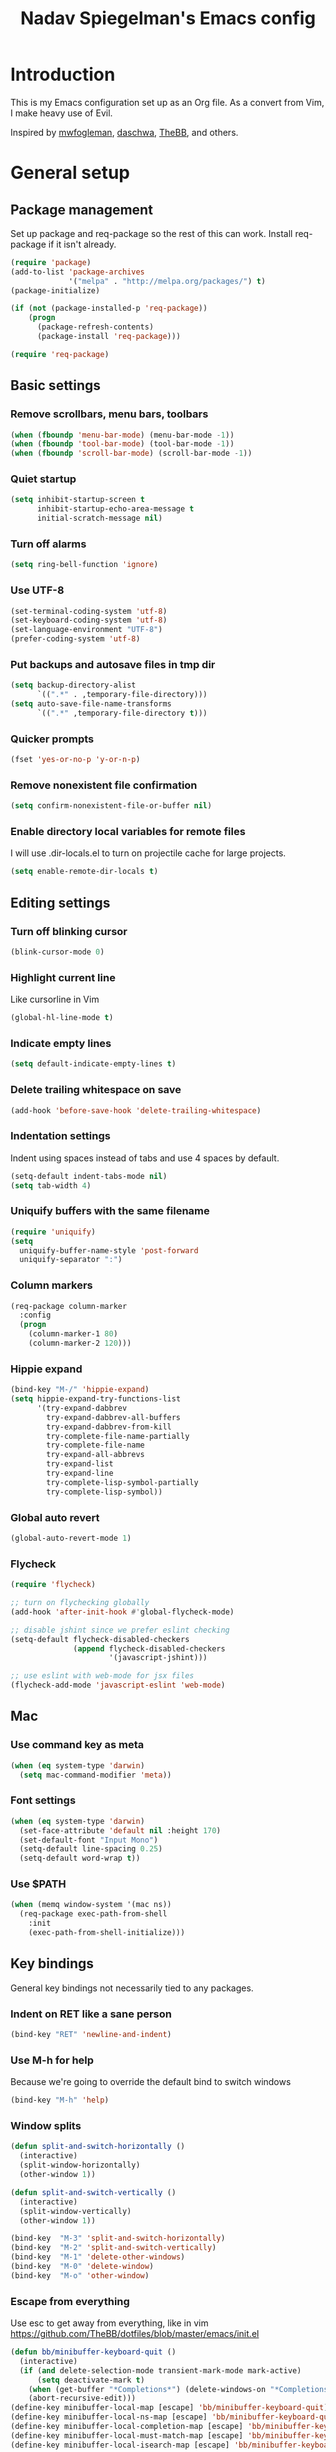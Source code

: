 #+TITLE: Nadav Spiegelman's Emacs config
* Introduction
This is my Emacs configuration set up as an Org file. As a convert from Vim, I make heavy use of Evil.

Inspired by [[https://github.com/mwfogleman/config/blob/master/home/.emacs.d/michael.org][mwfogleman]], [[https://github.com/daschwa/dotfiles/blob/master/emacs.d/emacs-init.org][daschwa]], [[https://github.com/TheBB/dotfiles/blob/master/emacs/init.el][TheBB]], and others.
* General setup
** Package management
Set up package and req-package so the rest of this can work. Install req-package if it isn't already.
#+BEGIN_SRC emacs-lisp
  (require 'package)
  (add-to-list 'package-archives
               '("melpa" . "http://melpa.org/packages/") t)
  (package-initialize)

  (if (not (package-installed-p 'req-package))
      (progn
        (package-refresh-contents)
        (package-install 'req-package)))

  (require 'req-package)
#+END_SRC
** Basic settings
*** Remove scrollbars, menu bars, toolbars
#+BEGIN_SRC emacs-lisp
    (when (fboundp 'menu-bar-mode) (menu-bar-mode -1))
    (when (fboundp 'tool-bar-mode) (tool-bar-mode -1))
    (when (fboundp 'scroll-bar-mode) (scroll-bar-mode -1))
#+END_SRC

*** Quiet startup
#+BEGIN_SRC emacs-lisp
(setq inhibit-startup-screen t
      inhibit-startup-echo-area-message t
      initial-scratch-message nil)
#+END_SRC

*** Turn off alarms
#+BEGIN_SRC emacs-lisp
(setq ring-bell-function 'ignore)
#+END_SRC

*** Use UTF-8
#+BEGIN_SRC emacs-lisp
(set-terminal-coding-system 'utf-8)
(set-keyboard-coding-system 'utf-8)
(set-language-environment "UTF-8")
(prefer-coding-system 'utf-8)
#+END_SRC
*** Put backups and autosave files in tmp dir
#+BEGIN_SRC emacs-lisp
(setq backup-directory-alist
      `((".*" . ,temporary-file-directory)))
(setq auto-save-file-name-transforms
      `((".*" ,temporary-file-directory t)))
#+END_SRC
*** Quicker prompts
#+BEGIN_SRC emacs-lisp
  (fset 'yes-or-no-p 'y-or-n-p)
#+END_SRC
*** Remove nonexistent file confirmation
#+BEGIN_SRC emacs-lisp
  (setq confirm-nonexistent-file-or-buffer nil)
#+END_SRC
*** Enable directory local variables for remote files
I will use .dir-locals.el to turn on projectile cache for large projects.
#+BEGIN_SRC emacs-lisp
  (setq enable-remote-dir-locals t)
#+END_SRC
** Editing settings
*** Turn off blinking cursor
#+BEGIN_SRC emacs-lisp
(blink-cursor-mode 0)
#+END_SRC
*** Highlight current line
Like cursorline in Vim

#+BEGIN_SRC emacs-lisp
(global-hl-line-mode t)
#+END_SRC
*** Indicate empty lines
#+BEGIN_SRC emacs-lisp
(setq default-indicate-empty-lines t)
#+END_SRC
*** Delete trailing whitespace on save
#+BEGIN_SRC emacs-lisp
(add-hook 'before-save-hook 'delete-trailing-whitespace)
#+END_SRC
*** Indentation settings
Indent using spaces instead of tabs and use 4 spaces by default.

#+BEGIN_SRC emacs-lisp
(setq-default indent-tabs-mode nil)
(setq tab-width 4)
#+END_SRC
*** Uniquify buffers with the same filename

#+BEGIN_SRC emacs-lisp
(require 'uniquify)
(setq
  uniquify-buffer-name-style 'post-forward
  uniquify-separator ":")
#+END_SRC
*** Column markers

#+BEGIN_SRC emacs-lisp
(req-package column-marker
  :config
  (progn
    (column-marker-1 80)
    (column-marker-2 120)))
#+END_SRC
*** Hippie expand
#+BEGIN_SRC emacs-lisp
(bind-key "M-/" 'hippie-expand)
(setq hippie-expand-try-functions-list
      '(try-expand-dabbrev
        try-expand-dabbrev-all-buffers
        try-expand-dabbrev-from-kill
        try-complete-file-name-partially
        try-complete-file-name
        try-expand-all-abbrevs
        try-expand-list
        try-expand-line
        try-complete-lisp-symbol-partially
        try-complete-lisp-symbol))
#+END_SRC
*** Global auto revert
#+BEGIN_SRC emacs-lisp
  (global-auto-revert-mode 1)
#+END_SRC
*** Flycheck
#+BEGIN_SRC emacs-lisp
  (require 'flycheck)

  ;; turn on flychecking globally
  (add-hook 'after-init-hook #'global-flycheck-mode)

  ;; disable jshint since we prefer eslint checking
  (setq-default flycheck-disabled-checkers
                (append flycheck-disabled-checkers
                        '(javascript-jshint)))

  ;; use eslint with web-mode for jsx files
  (flycheck-add-mode 'javascript-eslint 'web-mode)
#+END_SRC
** Mac
*** Use command key as meta

#+BEGIN_SRC emacs-lisp
(when (eq system-type 'darwin)
  (setq mac-command-modifier 'meta))
#+END_SRC
*** Font settings
#+BEGIN_SRC emacs-lisp
  (when (eq system-type 'darwin)
    (set-face-attribute 'default nil :height 170)
    (set-default-font "Input Mono")
    (setq-default line-spacing 0.25)
    (setq-default word-wrap t))
#+END_SRC
*** Use $PATH

#+BEGIN_SRC emacs-lisp
(when (memq window-system '(mac ns))
  (req-package exec-path-from-shell
    :init
    (exec-path-from-shell-initialize)))
#+END_SRC
** Key bindings
General key bindings not necessarily tied to any packages.

*** Indent on RET like a sane person

#+BEGIN_SRC emacs-lisp
(bind-key "RET" 'newline-and-indent)
#+END_SRC

*** Use M-h for help
Because we're going to override the default bind to switch windows

#+BEGIN_SRC emacs-lisp
(bind-key "M-h" 'help)
#+END_SRC

*** Window splits

#+BEGIN_SRC emacs-lisp
(defun split-and-switch-horizontally ()
  (interactive)
  (split-window-horizontally)
  (other-window 1))

(defun split-and-switch-vertically ()
  (interactive)
  (split-window-vertically)
  (other-window 1))

(bind-key  "M-3" 'split-and-switch-horizontally)
(bind-key  "M-2" 'split-and-switch-vertically)
(bind-key  "M-1" 'delete-other-windows)
(bind-key  "M-0" 'delete-window)
(bind-key  "M-o" 'other-window)
#+END_SRC

*** Escape from everything
Use esc to get away from everything, like in vim
https://github.com/TheBB/dotfiles/blob/master/emacs/init.el

#+BEGIN_SRC emacs-lisp
(defun bb/minibuffer-keyboard-quit ()
  (interactive)
  (if (and delete-selection-mode transient-mark-mode mark-active)
      (setq deactivate-mark t)
    (when (get-buffer "*Completions*") (delete-windows-on "*Completions*"))
    (abort-recursive-edit)))
(define-key minibuffer-local-map [escape] 'bb/minibuffer-keyboard-quit)
(define-key minibuffer-local-ns-map [escape] 'bb/minibuffer-keyboard-quit)
(define-key minibuffer-local-completion-map [escape] 'bb/minibuffer-keyboard-quit)
(define-key minibuffer-local-must-match-map [escape] 'bb/minibuffer-keyboard-quit)
(define-key minibuffer-local-isearch-map [escape] 'bb/minibuffer-keyboard-quit)
#+END_SRC
* Install Packages
The good stuff
** Evil and family
*** Enable C-u scrolling
Must be set before evil is loaded and use-package's :pre-load isn't working for some reason.

#+BEGIN_SRC emacs-lisp
(setq evil-want-C-u-scroll t
      evil-want-C-w-in-emacs-state t)
#+END_SRC

*** Surround
#+BEGIN_SRC emacs-lisp
(req-package evil-surround
  :init (global-evil-surround-mode t))
#+END_SRC

*** Evil mode
#+BEGIN_SRC emacs-lisp
  (req-package evil
    :require evil-surround
    :config
    (evil-mode t)

    ;; map multiple states at once (courtesy of Michael Markert;
    ;; http://permalink.gmane.org/gmane.emacs.vim-emulation/1674)
    (defun set-in-all-evil-states (key def &optional maps)
      (unless maps
        (setq maps (list evil-normal-state-map
                         evil-visual-state-map
                         evil-insert-state-map
                         evil-emacs-state-map
                         evil-motion-state-map)))
      (while maps
        (define-key (pop maps) key def)))

    (defun set-in-all-evil-states-but-insert (key def)
      (set-in-all-evil-states key def (list evil-normal-state-map
                                            evil-visual-state-map
                                            evil-emacs-state-map
                                            evil-motion-state-map)))
    ;; colemak stuff
    (set-in-all-evil-states-but-insert "e" 'evil-previous-line)
    (set-in-all-evil-states-but-insert "n" 'evil-next-line)
    (set-in-all-evil-states-but-insert "i" 'evil-forward-char)

    (set-in-all-evil-states-but-insert "U" 'evil-insert-line)
    (set-in-all-evil-states-but-insert "u" 'evil-insert)
    (set-in-all-evil-states-but-insert "l" 'undo-tree-undo)

    (define-key evil-motion-state-map "k" 'evil-search-next)
    (define-key evil-motion-state-map "K" 'evil-search-previous)

    (define-key evil-motion-state-map "j" 'evil-forward-word-end)
    ;; (define-key evil-motion-state-map "J" 'evil-forward-WORD-end)

    (define-key evil-insert-state-map (kbd "C-e") 'move-end-of-line)

    (setq evil-emacs-state-cursor  '("red" box))
    (setq evil-normal-state-cursor '("orange" box))
    (setq evil-visual-state-cursor '("green" box))
    (setq evil-insert-state-cursor '("orange" bar))
    (setq evil-replace-state-cursor '("orange" bar))
    (setq evil-operator-state-cursor '("orange" hollow))
    (setq evil-motion-state-cursor '("gray" box))

    (define-key evil-normal-state-map (kbd ";") 'evil-ex)
    (define-key evil-visual-state-map (kbd ";") 'evil-ex)
    (define-key evil-normal-state-map (kbd ":") 'evil-repeat-find-char)

    (define-key evil-normal-state-map (kbd "gei")
      (lambda () (interactive) (find-file user-init-file)))
    (define-key evil-normal-state-map (kbd "geb")
      'eval-buffer)
    (define-key evil-normal-state-map (kbd "geh")
      (lambda () (interactive) (find-file "/sudo::/etc/hosts")))

    ;; Easier window switching
    (defun evil-window-keymaps (map)
      (define-key map (kbd "C-k") 'evil-window-up)
      (define-key map (kbd "C-j") 'evil-window-down)
      (define-key map (kbd "C-h") 'evil-window-left)
      (define-key map (kbd "C-l") 'evil-window-right))
    (evil-window-keymaps evil-normal-state-map))
#+END_SRC

*** Leader

#+BEGIN_SRC emacs-lisp
  (req-package evil-leader
    :require evil
    :config
    (evil-leader/set-leader "SPC")
    (setq evil-leader/in-all-states)
    (global-evil-leader-mode t)

    (evil-leader/set-key "h" 'help)

    ;; define and name prefixes, courtesy of spacemacs
    (dolist (x '(("t" . "toggles")
                 ("o" . "org")
                 ("w" . "windows")))
      (let ((key (car x))
            (prefix-command (intern (format "%s-prefix" (cdr x)))))
        (define-prefix-command prefix-command)
        (evil-leader/set-key key prefix-command)))

    ;; files
    (evil-leader/set-key "s" 'save-buffer)

    (evil-leader/set-key "tv" 'variable-pitch-mode)

    ;; window management
    (evil-leader/set-key
      "ww" 'split-and-switch-horizontally
      "wv" 'split-and-switch-vertically
      "wc" 'delete-window
      "wo" 'delete-other-windows)

    ;; switch to previous buffer with <leader>SPC
    (evil-leader/set-key
      "SPC" 'mode-line-other-buffer))
#+END_SRC

*** Evil-nerd-commenter
#+BEGIN_SRC emacs-lisp
  (req-package evil-nerd-commenter
    :require evil-leader
    :init
    (setq evilnc-hotkey-comment-operator "gc")
    (define-key evil-normal-state-map evilnc-hotkey-comment-operator 'evilnc-comment-operator)
    (define-key evil-visual-state-map evilnc-hotkey-comment-operator 'evilnc-comment-operator))

#+END_SRC

*** Matchit
#+BEGIN_SRC emacs-lisp
(req-package evil-matchit
  :require evil
  :config
  (defun evilmi-customize-keybinding ()
    (evil-define-key 'normal evil-matchit-mode-map
      (kbd "TAB") 'evilmi-jump-items))

  (global-evil-matchit-mode t))
#+END_SRC

*** Evil-args
#+BEGIN_SRC emacs-lisp
  (req-package evil-args
    :require evil
    :config
    ;; bind evil-args text objects
    (define-key evil-inner-text-objects-map "a" 'evil-inner-arg)
    (define-key evil-outer-text-objects-map "a" 'evil-outer-arg)

    ;; bind evil-forward/backward-args
    (define-key evil-normal-state-map "I" 'evil-forward-arg)
    (define-key evil-normal-state-map "H" 'evil-backward-arg)
    (define-key evil-motion-state-map "I" 'evil-forward-arg)
    (define-key evil-motion-state-map "H" 'evil-backward-arg)

    ;; bind evil-jump-out-args
    (define-key evil-normal-state-map (kbd "gE") 'evil-jump-out-args)
    )
#+END_SRC

*** Key chord
Define the jk chord to switch to normal mode and save the buffer

#+BEGIN_SRC emacs-lisp
(req-package key-chord
  :require evil
  :config
  (key-chord-mode t)
  (defun evil-normal-and-save-buffer()
    (interactive)
    (evil-normal-state)
    (save-buffer))

  (key-chord-define evil-insert-state-map "dt" 'evil-normal-and-save-buffer)
  (key-chord-define evil-visual-state-map "dt" 'evil-normal-and-save-buffer))
#+END_SRC

*** Evil-escape
Binds a key chord (`fd`) to escape from all the things

#+BEGIN_SRC emacs-lisp
  (req-package evil-escape
    :disabled
    :require evil
    :init
    (evil-escape-mode t))
#+END_SRC

** Relative line numbers
Like in Vim. Set globally.
Show the actual line number for the current line.
#+BEGIN_SRC emacs-lisp
  (req-package linum-relative
    :require evil-leader
    :init
    (setq linum-format 'linum-relative)
    :config
    (global-linum-mode 1)
    (evil-leader/set-key "tr" 'linum-relative-toggle))
#+END_SRC
** Ido
I mostly use Helm but there are places where ido still comes in handy

#+BEGIN_SRC emacs-lisp
(req-package ido-ubiquitous
  :config (ido-ubiquitous-mode 1))

(req-package flx-ido)

(req-package ido-vertical-mode)

(ido-mode t)
(ido-everywhere t)
(ido-vertical-mode 1)
(flx-ido-mode t)
(setq ido-enable-flex-matching t)
(setq ido-use-faces nil)
#+END_SRC
** Magit
#+BEGIN_SRC emacs-lisp
  (req-package magit
    :require evil-leader


    :config
    (dolist (map (list
                  ;; Mode maps
                  magit-blame-mode-map
                  magit-cherry-mode-map
                  magit-diff-mode-map
                  magit-log-mode-map
                  magit-log-select-mode-map
                  magit-mode-map
                  ;; No evil keys for the popup.
                  ;; magit-popup-help-mode-map
                  ;; magit-popup-mode-map
                  ;; magit-popup-sequence-mode-map
                  magit-process-mode-map
                  magit-reflog-mode-map
                  magit-refs-mode-map
                  magit-revision-mode-map
                  magit-stash-mode-map
                  magit-stashes-mode-map
                  magit-status-mode-map
                  ;; Section submaps
                  magit-branch-section-map
                  magit-commit-section-map
                  magit-file-section-map
                  magit-hunk-section-map
                  magit-module-commit-section-map
                  magit-remote-section-map
                  magit-staged-section-map
                  magit-stash-section-map
                  magit-stashes-section-map
                  magit-tag-section-map
                  magit-unpulled-section-map
                  magit-unpushed-section-map
                  magit-unstaged-section-map
                  magit-untracked-section-map))
      ;; Move current bindings for movement keys to their upper-case counterparts.
      (dolist (key (list "e" "n" "h" "i"))
        (let ((binding (lookup-key map key)))
          (when binding
            (define-key map (upcase key) binding) (define-key map key nil))))
      (evil-add-hjkl-bindings map 'emacs
        (kbd "v") 'evil-visual-char
        (kbd "V") 'evil-visual-line
        (kbd "C-v") 'evil-visual-block
        (kbd "C-w") 'evil-window-map))
    (dolist (mode (list 'magit-blame-mode
                        'magit-cherry-mode
                        'magit-diff-mode
                        'magit-log-mode
                        'magit-log-select-mode
                        'magit-mode
                        'magit-popup-help-mode
                        'magit-popup-mode
                        'magit-popup-sequence-mode
                        'magit-process-mode
                        'magit-reflog-mode
                        'magit-refs-mode
                        'magit-revision-mode
                        'magit-stash-mode
                        'magit-stashes-mode
                        'magit-status-mode))
      (add-to-list 'evil-emacs-state-modes mode))

    (define-key magit-mode-map "\C-n" 'magit-section-forward)
    (define-key magit-mode-map "\C-e" 'magit-section-backward)
    (define-key magit-mode-map "\M-n" 'magit-section-forward-sibling)
    (define-key magit-mode-map "\M-e" 'magit-section-backward-sibling)

    ;; Full screen
    (add-hook 'magit-status-mode-hook 'delete-other-windows)

    (defun endless/visit-pull-request-url ()
      "Visit the current branch's PR on Github."
      (interactive)
      (browse-url
       (format "https://github.com/%s/pull/new/%s"
               (replace-regexp-in-string
                "\\`.+github\\.com:\\(.+\\)\\.git\\'" "\\1"
                (magit-get "remote"
                           (magit-get-remote)
                           "url"))
               (cdr (magit-get-remote-branch)))))

    (eval-after-load 'magit
      '(define-key magit-mode-map "p"
         #'endless/visit-pull-request-url))

    ;; (evil-set-initial-state 'git-commit-mode 'insert)
    (evil-leader/set-key
      "gs" 'magit-status
      "gp" 'magit-push
      "gb" 'magit-blame-mode
      "gd" 'vc-diff
      "gl" 'magit-log
      "gc" (lambda ()
             (interactive)
             (minibuffer-with-setup-hook
                 (lambda () (backward-char 1))
               (evil-ex "!git commit -m \"\"")))))
#+END_SRC
** Helm
#+BEGIN_SRC emacs-lisp
  (req-package helm
    :require evil-leader
    :config
    (progn
      (helm-mode 1)

      ;; don't show . and .. when using find-file
      (setq helm-boring-file-regexp-list '("\\.\\.$" "\\.$"))
      (setq helm-ff-skip-boring-files t)

      (evil-leader/set-key "b" 'helm-mini)
      (evil-leader/set-key "f" 'helm-find-files)
      (evil-leader/set-key "r" 'helm-recentf)

      (global-set-key (kbd "C-x C-m") 'helm-M-x)
      (evil-leader/set-key "x" 'helm-M-x)


      (define-key evil-normal-state-map (kbd "ghb") 'helm-bookmarks)
      (define-key evil-normal-state-map (kbd "g h i") 'helm-semantic-or-imenu)
      (define-key evil-normal-state-map (kbd "g h o") 'helm-occur)

      ;; hjkl navigation courtesy of spacemacs
      ;; (define-key helm-map (kbd "C-j") 'helm-next-line)
      (define-key helm-map (kbd "C-e") 'helm-previous-line)
      (define-key helm-map (kbd "C-h") 'helm-next-source)
      (define-key helm-map (kbd "C-i") 'helm-previous-source)

      (define-key helm-map (kbd "<tab>") 'helm-execute-persistent-action)
      (define-key helm-map (kbd "C-i") 'helm-execute-persistent-action)
      (define-key helm-map (kbd "C-z") 'helm-select-action)))

  (req-package helm-ag
    :require helm)

  (req-package helm-projectile
    :require (helm projectile)
    :config
    (progn
      ;;(define-key evil-normal-state-map (kbd "C-p") 'helm-projectile)
      (evil-leader/set-key "p" 'helm-projectile)

      (setq projectile-completion-system 'helm)
      (helm-projectile-on)
      (setq helm-projectile-sources-list '(
                                           helm-source-projectile-files-list
                                           helm-source-projectile-projects
                                           ))
      (setq projectile-switch-project-action 'helm-projectile)
      ))
#+END_SRC
*** Hide mode line above helm buffers
From https://github.com/hatschipuh/ido2helm
#+BEGIN_SRC emacs-lisp
  (defvar bottom-buffers nil
    "List of bottom buffers before helm session.
      Its element is a pair of `buffer-name' and `mode-line-format'.")

  (defun bottom-buffers-init ()
    (setq-local mode-line-format (default-value 'mode-line-format))
    (setq bottom-buffers
          (cl-loop for w in (window-list)
                   when (window-at-side-p w 'bottom)
                   collect (with-current-buffer (window-buffer w)
                             (cons (buffer-name) mode-line-format)))))


  (defun bottom-buffers-hide-mode-line ()
    (setq-default cursor-in-non-selected-windows nil)
    (mapc (lambda (elt)
            (with-current-buffer (car elt)
              (setq-local mode-line-format nil)))
          bottom-buffers))


  (defun bottom-buffers-show-mode-line ()
    (setq-default cursor-in-non-selected-windows t)
    (when bottom-buffers
      (mapc (lambda (elt)
              (with-current-buffer (car elt)
                (setq-local mode-line-format (cdr elt))))
            bottom-buffers)
      (setq bottom-buffers nil)))

  (defun helm-keyboard-quit-advice (orig-func &rest args)
    (bottom-buffers-show-mode-line)
    (apply orig-func args))


  (add-hook 'helm-before-initialize-hook #'bottom-buffers-init)
  (add-hook 'helm-after-initialize-hook #'bottom-buffers-hide-mode-line)
  (add-hook 'helm-exit-minibuffer-hook #'bottom-buffers-show-mode-line)
  (add-hook 'helm-cleanup-hook #'bottom-buffers-show-mode-line)
  (advice-add 'helm-keyboard-quit :around #'helm-keyboard-quit-advice)
#+END_SRC
*** Helm swoop
#+BEGIN_SRC emacs-lisp
  (req-package helm-swoop
    :require (helm evil)
    :config
    (define-key evil-normal-state-map (kbd "C-s") 'helm-swoop)
    (define-key evil-normal-state-map (kbd "SPC C-s") 'helm-multi-swoop-all)

    (setq helm-swoop-speed-or-color nil)

    (define-key helm-swoop-map (kbd "C-e") 'helm-previous-line)
    (define-key helm-swoop-map (kbd "C-n") 'helm-next-line)
    (define-key helm-multi-swoop-map (kbd "C-e") 'helm-previous-line)
    (define-key helm-multi-swoop-map (kbd "C-n") 'helm-next-line))
#+END_SRC
** Projectile
To turn on caching for a project, create a =.dir-locals.el= file with:
#+BEGIN_SRC text
((nil . ((projectile-enable-caching . t))))
#+END_SRC

#+BEGIN_SRC emacs-lisp
  (req-package projectile
    :config
    (progn
      (projectile-global-mode)
      (evil-leader/set-key "a g" 'projectile-ag)
      ))
#+END_SRC
** Working with text
*** Rainbow delimiters
#+BEGIN_SRC emacs-lisp
(req-package rainbow-delimiters
  :init (add-hook 'prog-mode-hook 'rainbow-delimiters-mode))
#+END_SRC
*** Smartparens

#+BEGIN_SRC emacs-lisp
  (req-package smartparens
    :config
    (progn
      (require 'smartparens-config)
      (setq sp-autoescape-string-quote nil)
      (defun prelude-smart-open-line-above ()
        "Insert an empty line above the current line.
  Position the cursor at it's beginning, according to the current mode."
        (interactive)
        (move-beginning-of-line nil)
        (newline-and-indent)
        (forward-line -1)
        (indent-according-to-mode))
      (sp-pair "{" nil :post-handlers
               '(((lambda (&rest _ignored)
                    (prelude-smart-open-line-above)) "RET")))
      (show-smartparens-global-mode t)
      (smartparens-global-mode t)))
#+END_SRC
*** Aggressive indent mode

#+BEGIN_SRC emacs-lisp
(req-package aggressive-indent
  :config
  (progn
    (eval-after-load 'scss-mode
      '(add-hook
        'scss-mode-hook
        (lambda () (unless defun-prompt-regexp
                     (setq-local defun-prompt-regexp "^[^[:blank:]].*")))))
    (add-hook 'emacs-lisp-mode-hook #'aggressive-indent-mode)
    (add-hook 'css-mode-hook #'aggressive-indent-mode)))
#+END_SRC

*** Move-text
#+BEGIN_SRC emacs-lisp
(req-package move-text)
#+END_SRC

*** Avy
A better alternative to ace-jump mode (like easymotion in Vim)
#+BEGIN_SRC emacs-lisp
  (req-package avy
    :requires evil
    :config
    (define-key evil-normal-state-map (kbd ",") 'avy-goto-char)
    (define-key evil-normal-state-map (kbd "s") 'avy-goto-char-2)
    (define-key evil-motion-state-map (kbd "p") #'avy-goto-word-1)
    (define-key evil-motion-state-map (kbd ",") #'avy-goto-char)
    (define-key evil-motion-state-map (kbd "P") #'avy-goto-line))
#+END_SRC

*** Vimish folding
#+BEGIN_SRC emacs-lisp
  (req-package vimish-fold
    :requires evil
    :config
    (define-key evil-normal-state-map "zo" 'vimish-fold-toggle)
    (define-key evil-visual-state-map "zf" 'vimish-fold)
    (define-key evil-normal-state-map "zd" 'vimish-fold-delete)
    (define-key evil-normal-state-map "zn" 'vimish-fold-next-fold)
    (define-key evil-normal-state-map "ze" 'vimish-fold-previous-fold))
#+END_SRC


*** Expand region
#+BEGIN_SRC emacs-lisp
  (req-package expand-region
    :requires evil
    :config
    (evil-leader/set-key "e" 'er/expand-region))
#+END_SRC
** Code completion
*** Company
#+BEGIN_SRC emacs-lisp
  (req-package company
    :config
    (progn
      (setf company-idle-delay 0
            company-minimum-prefix-length 2
            company-show-numbers t
            company-selection-wrap-around t
            company-dabbrev-ignore-case t
            company-dabbrev-ignore-invisible t
            company-dabbrev-downcase nil)

      (define-key company-active-map (kbd "C-n") 'company-select-next)
      (define-key company-active-map (kbd "C-e") 'company-select-previous)
      (global-company-mode t)))
#+END_SRC

*** Emmet
#+BEGIN_SRC emacs-lisp
(req-package emmet-mode
  :commands emmet-mode
  :init
  (add-hook 'sgml-mode-hook 'emmet-mode)
  (add-hook 'css-mode-hook  'emmet-mode)
  (add-hook 'nxml-mode-hook  'emmet-mode)
  (add-hook 'web-mode-hook  'emmet-mode)
  :config
  (setq emmet-preview-default nil)

  (define-key evil-insert-state-map (kbd "C-k") 'emmet-expand-line))
#+END_SRC

*** Yasnippet
#+BEGIN_SRC emacs-lisp
  (req-package yasnippet
    :config
    (progn
      (setq yas-snippet-dirs '("~/.emacs.d/snippets"))
      (define-key evil-insert-state-map (kbd "C-s") 'yas-expand)
      (setq yas-fallback-behavior 'return-nil)
      (define-key yas-minor-mode-map (kbd "<tab>") nil)
      (define-key yas-minor-mode-map (kbd "TAB") nil)
      (yas-global-mode 1)))

#+END_SRC
** Development modes
*** CSS mode
#+BEGIN_SRC emacs-lisp
(req-package css-mode
  :config
  (setq css-indent-offset 2))
#+END_SRC

*** SCSS mode
#+BEGIN_SRC emacs-lisp
  (req-package scss-mode
    :require css-mode
    :config
    (progn
      (setq scss-compile-at-save nil)
      ;;(add-hook 'scss-mode-hook 'flycheck-mode)
      (add-hook 'scss-mode-hook (lambda ()
                                  (setq comment-start "// " comment-end "")
                                  (setq require-final-newline t)
                                  ))))
#+END_SRC
*** Rainbow mode
Colorizes colors in CSS
#+BEGIN_SRC emacs-lisp
(req-package rainbow-mode
  :require css-mode
  :config
  (add-hook 'css-mode-hook 'rainbow-mode))
#+END_SRC
*** js2 mode
#+BEGIN_SRC emacs-lisp
  (req-package js2-mode
    :config
    (add-to-list 'auto-mode-alist '("\\.js\\'" . js2-mode))
    (custom-set-variables
     '(js2-basic-offset 2)
     '(js2-bounce-indent-p nil))

    (setq js2-mode-show-parse-errors nil)
    (setq js2-mode-show-strict-warnings nil)

    (defun modify-syntax-table-for-jsx ()
      (modify-syntax-entry ?< "(>")
      (modify-syntax-entry ?> ")<"))

    (add-hook 'js2-mode-hook 'modify-syntax-table-for-jsx)

    (eval-after-load 'js2-mode
      '(sp-local-pair 'js2-mode "<" ">")))
#+END_SRC
*** Web mode
#+BEGIN_SRC emacs-lisp
  (req-package web-mode
    :requires js2-mode
    :config
    (progn
      (add-to-list 'auto-mode-alist '("\\.html?\\'" . web-mode))
      (add-to-list 'auto-mode-alist '("\\.phtml\\'" . web-mode))
      (add-to-list 'auto-mode-alist '("\\.php\\'" . web-mode))
      (add-to-list 'auto-mode-alist '("\\.tpl\\.php\\'" . web-mode))
      (add-to-list 'auto-mode-alist '("\\.[gj]sp\\'" . web-mode))
      (add-to-list 'auto-mode-alist '("\\.as[cp]x\\'" . web-mode))
      (add-to-list 'auto-mode-alist '("\\.erb\\'" . web-mode))
      (add-to-list 'auto-mode-alist '("\\.mustache\\'" . web-mode))
      (add-to-list 'auto-mode-alist '("\\.js$" . web-mode))
      (add-to-list 'auto-mode-alist '("\\.jsx$" . web-mode))
      (add-to-list 'auto-mode-alist '("\\.djhtml\\'" . web-mode))

      (add-hook 'web-mode-hook
                (lambda ()
                  (setq indent-tabs-mode t)))

      (setq web-mode-code-indent-offset 2)
      (setq web-mode-markup-indent-offset 2)
      (setq web-mode-attr-indent-offset 2)

      (defadvice web-mode-highlight-part (around tweak-jsx activate)
        (if (equal web-mode-content-type "jsx")
            (let ((web-mode-enable-part-face nil))
              ad-do-it)
          ad-do-it))

      (add-to-list 'web-mode-content-types '("jsx" . "app/.*\\.js\\'"))
      (add-to-list 'web-mode-content-types '("jsx" . "src/.*\\.js\\'"))

      (defun maybe-jsx-mode ()
        (when (string-equal "jsx" web-mode-content-type)
          (js2-minor-mode 1)))
      (add-hook 'web-mode-hook 'maybe-jsx-mode)

      (setq web-mode-enable-auto-quoting nil)
      (setq web-mode-enable-auto-pairing nil)))
#+END_SRC
*** nxml mode
#+BEGIN_SRC emacs-lisp
(req-package nxml-mode
:config
(setq
 nxml-child-indent 4
 nxml-attribute-indent 4
 nxml-slash-auto-complete-flag t))
#+END_SRC

** Aesthetics
*** Spaceline
#+BEGIN_SRC emacs-lisp
  (req-package spaceline)
  (req-package spaceline-config
    :require spaceline
    :config
    (spaceline-spacemacs-theme)
    (setq ns-use-srgb-colorspace nil)
    (setq powerline-height 20)
    (setq spaceline-workspace-numbers-unicode t)
    (setq spaceline-window-numbers-unicode t)
    (spaceline-toggle-minor-modes-off)
    (spaceline-toggle-line-column-off)
    (spaceline-toggle-hud-off)
    (spaceline-toggle-buffer-encoding-abbrev-off)
    (spaceline-toggle-buffer-position-off)
    (setq spaceline-highlight-face-func 'spaceline-highlight-face-evil-state))
#+END_SRC
*** Golden ratio
#+BEGIN_SRC emacs-lisp
  (req-package golden-ratio
    :config
    (progn
     (setq golden-ratio-extra-commands
           (append golden-ratio-extra-commands
                   '(evil-window-left
                     evil-window-right
                     evil-window-up
                     evil-window-down
                     select-window-0
                     select-window-1
                     select-window-2
                     select-window-3
                     select-window-4)))

     (defun spacemacs/toggle-golden-ratio ()
       "Toggle golden-ratio mode on and off."
       (interactive)
       (if (symbol-value golden-ratio-mode)
           (progn (golden-ratio-mode -1)(balance-windows))
         (golden-ratio-mode)
         (golden-ratio)))
     (evil-leader/set-key "tg" 'spacemacs/toggle-golden-ratio)))
#+END_SRC
*** Window numbering
#+BEGIN_SRC emacs-lisp
  (req-package window-numbering
    :require evil-leader
    :config
    (progn
      (evil-leader/set-key
        "0" 'select-window-0
        "1" 'select-window-1
        "2" 'select-window-2
        "3" 'select-window-3
        "4" 'select-window-4
        "5" 'select-window-5
        "6" 'select-window-6
        "7" 'select-window-7
        "8" 'select-window-8
        "9" 'select-window-9)

      (window-numbering-mode t)))
#+END_SRC
*** Eyebrowse
#+BEGIN_SRC emacs-lisp
  (req-package eyebrowse
    :config
    (eyebrowse-mode t)
    (define-key evil-normal-state-map (kbd "M-0") 'eyebrowse-switch-to-window-config-0)
    (define-key evil-normal-state-map (kbd "M-1") 'eyebrowse-switch-to-window-config-1)
    (define-key evil-normal-state-map (kbd "M-2") 'eyebrowse-switch-to-window-config-2)
    (define-key evil-normal-state-map (kbd "M-3") 'eyebrowse-switch-to-window-config-3)
    (define-key evil-normal-state-map (kbd "M-4") 'eyebrowse-switch-to-window-config-4)
    (define-key evil-normal-state-map (kbd "M-5") 'eyebrowse-switch-to-window-config-5)
    (define-key evil-normal-state-map (kbd "M-6") 'eyebrowse-switch-to-window-config-6)
    (define-key evil-normal-state-map (kbd "M-7") 'eyebrowse-switch-to-window-config-7)
    (define-key evil-normal-state-map (kbd "M-8") 'eyebrowse-switch-to-window-config-8)
    (define-key evil-normal-state-map (kbd "M-9") 'eyebrowse-switch-to-window-config-9)
    (setq eyebrowse-new-workspace t))
#+END_SRC
** ERC
#+BEGIN_SRC emacs-lisp
  (require 'erc)

  (setq erc-nick "nadavspi")
  (setq erc-autojoin-channels-alist '(("freenode.net" "#emacs")))

  (setq erc-hide-list '("JOIN" "PART" "QUIT"))


  ;; Timestamps on the left
  (setq erc-timestamp-only-if-changed-flag nil
        erc-timestamp-format "%H:%M "
        erc-fill-prefix "      "
        erc-insert-timestamp-function 'erc-insert-timestamp-left)
#+END_SRC
** Finish req-package
#+BEGIN_SRC emacs-lisp
(req-package-finish)
#+END_SRC
* Org mode
#+BEGIN_SRC emacs-lisp
  (add-hook 'org-mode-hook
            (lambda () (interactive)
              (org-indent-mode)
              (linum-mode 0)
              (visual-line-mode)))


  ;; Keys
  (evil-define-key 'normal org-mode-map
    ;; Todo
    "t" 'org-todo

    ;; Clocking
    "gxi" 'org-clock-in
    "gxo" 'org-clock-out
    "gxd" 'org-clock-display
    "gxr" 'org-clock-report)

  (evil-leader/set-key
    "oa" 'org-agenda
    "oc" 'org-capture
    "or" 'org-refile
    "oe" 'org-set-effort
    "os" 'org-schedule
    "ob" 'org-iswitchb
    "oh" 'helm-org-agenda-files-headings
    "oxc" 'org-clock-jump-to-current-clock
    "oH" 'helm-org-in-buffer-headings)

  (setq org-clock-clocktable-default-properties '(:maxlevel 4 :scope subtree))

  ;; Todo settings
  (setq org-todo-keywords
        (quote ((sequence "TODO(t)" "NEXT(n)" "|" "DONE(d)")
                (sequence "WAITING(w!)" "HOLD(h!)" "|" "CANCELLED(c!)" "MEETING(m)"))))

  (setq org-todo-keyword-faces
        '(("TODO" . (:foreground "DarkOrange1"))
          ("NEXT" . (:foreground "red"))
          ("DONE" . (:foreground "light sea green"))
          ("CANCELLED" . (:foreground "forest green"))
          ("WAITING" . (:foreground "teal"))))


  ;; Prevent marking a task as DONE if any subtasks are open
  ;; (setq org-enforce-todo-dependencies t)

  ;; automatically assign tags to tasks based on state changes
  (setq org-todo-state-tags-triggers
        (quote (("CANCELLED" ("CANCELLED" . t))
                ("WAITING" ("WAITING" . t))
                ("HOLD" ("WAITING") ("HOLD" . t))
                (done ("WAITING") ("HOLD"))
                ("TODO" ("WAITING") ("CANCELLED") ("HOLD"))
                ("NEXT" ("WAITING") ("CANCELLED") ("HOLD"))
                ("DONE" ("WAITING") ("CANCELLED") ("HOLD")))))

  ;; Agenda
  (setq org-agenda-files
        (list "~/Dropbox/Org/life.org"
              "~/Dropbox/Org/work.org"
              "~/Dropbox/Org/work-inbox.org"
              "~/Dropbox/Org/inbox.org"))

  (setq org-agenda-span 'day)

  ;; Enable syntax highlighting in babel src blocks
  (setq-default org-src-fontify-natively t)

  ;; (define-key evil-normal-state-map (kbd "gh") 'outline-up-heading)
  (define-key evil-normal-state-map (kbd "T") 'org-time-stamp)

  (mapcar (lambda (state)
            (evil-declare-key state org-mode-map
              (kbd "M-i") 'org-metaright
              (kbd "M-h") 'org-metaleft
              (kbd "M-e") 'org-metaup
              (kbd "M-n") 'org-metadown
              (kbd "M-I") 'org-shiftmetaright
              (kbd "M-H") 'org-shiftmetaleft
              (kbd "M-E") 'org-shiftmetaup
              (kbd "M-N") 'org-shiftmetadown))
          '(normal insert))
#+END_SRC

** Capture and refile
#+BEGIN_SRC emacs-lisp
  (setq org-directory "~/Dropbox/Org")
  (setq org-default-notes-file "~/Dropbox/Org/inbox.org")

  (add-hook 'org-capture-mode-hook 'evil-insert-state)

  (setq org-refile-use-outline-path t)
  (setq org-outline-path-complete-in-steps nil)
  ;; Allow refile to create parent tasks with confirmation
  (setq org-refile-allow-creating-parent-nodes 'confirm)

  ;; Targets include this file and any file contributing to the agenda
  (setq org-refile-targets (quote ((nil :maxlevel . 9)
                                   (org-agenda-files :maxlevel . 9))))

  ;; Exclude DONE state tasks from refile targets
  (defun bh/verify-refile-target ()
    "Exclude todo keywords with a done state from refile targets"
    (not (member (nth 2 (org-heading-components)) org-done-keywords)))

  (setq org-refile-target-verify-function 'bh/verify-refile-target)

  (setq org-capture-templates
        (quote (("t" "TODO" entry (file "~/Dropbox/Org/inbox.org")
                 "* TODO %?\n%U\n%a\n" :clock-in t :clock-resume t)
                ("w" "TODO" entry (file+headline "~/Dropbox/Org/work-inbox.org" "Tasks")
                 "* TODO %?\n%U\n%a\n" :clock-in t :clock-resume t)
                ("n" "Note" entry (file "")
                 "* %? :NOTE:\n%U\n%a\n")
                ("f" "Food" entry (file+datetree "~/Dropbox/Org/food.org")
                 "* %?\n%U\n")
                ("m" "Meeting" entry (file+headline "~/Dropbox/Org/work-inbox.org" "Meetings")
                 "* MEETING with %? :MEETING:\n%U" :clock-in t :clock-resume t))))

#+END_SRC
** Agenda
Much taken from http://doc.norang.ca/org-mode.html#CustomAgendaViews
*** Helpers
#+BEGIN_SRC emacs-lisp
  ;; Enable evil-leader in agenda
  (setq evil-leader/no-prefix-mode-rx '("org-agenda-mode"))

  (setq org-agenda-span 'day)

  (setq org-agenda-clockreport-parameter-plist '(:link t :maxlevel 7 :compact t :narrow 80))

  (defun bh/find-project-task ()
    "Move point to the parent (project) task if any"
    (save-restriction
      (widen)
      (let ((parent-task (save-excursion (org-back-to-heading 'invisible-ok) (point))))
        (while (org-up-heading-safe)
          (when (member (nth 2 (org-heading-components)) org-todo-keywords-1)
            (setq parent-task (point))))
        (goto-char parent-task)
        parent-task)))

  (defun bh/is-project-p ()
    "Any task with a todo keyword subtask"
    (save-restriction
      (widen)
      (let ((has-subtask)
            (subtree-end (save-excursion (org-end-of-subtree t)))
            (is-a-task (member (nth 2 (org-heading-components)) org-todo-keywords-1)))
        (save-excursion
          (forward-line 1)
          (while (and (not has-subtask)
                      (< (point) subtree-end)
                      (re-search-forward "^\*+ " subtree-end t))
            (when (member (org-get-todo-state) org-todo-keywords-1)
              (setq has-subtask t))))
        (and is-a-task has-subtask))))

  (defun bh/is-project-subtree-p ()
    "Any task with a todo keyword that is in a project subtree.
    Callers of this function already widen the buffer view."
    (let ((task (save-excursion (org-back-to-heading 'invisible-ok)
                                (point))))
      (save-excursion
        (bh/find-project-task)
        (if (equal (point) task)
            nil
          t))))

  (defun bh/is-task-p ()
    "Any task with a todo keyword and no subtask"
    (save-restriction
      (widen)
      (let ((has-subtask)
            (subtree-end (save-excursion (org-end-of-subtree t)))
            (is-a-task (member (nth 2 (org-heading-components)) org-todo-keywords-1)))
        (save-excursion
          (forward-line 1)
          (while (and (not has-subtask)
                      (< (point) subtree-end)
                      (re-search-forward "^\*+ " subtree-end t))
            (when (member (org-get-todo-state) org-todo-keywords-1)
              (setq has-subtask t))))
        (and is-a-task (not has-subtask)))))

  (defun bh/is-subproject-p ()
    "Any task which is a subtask of another project"
    (let ((is-subproject)
          (is-a-task (member (nth 2 (org-heading-components)) org-todo-keywords-1)))
      (save-excursion
        (while (and (not is-subproject) (org-up-heading-safe))
          (when (member (nth 2 (org-heading-components)) org-todo-keywords-1)
            (setq is-subproject t))))
      (and is-a-task is-subproject)))

  (defun bh/list-sublevels-for-projects-indented ()
    "Set org-tags-match-list-sublevels so when restricted to a subtree we list all subtasks.
      This is normally used by skipping functions where this variable is already local to the agenda."
    (if (marker-buffer org-agenda-restrict-begin)
        (setq org-tags-match-list-sublevels 'indented)
      (setq org-tags-match-list-sublevels nil))
    nil)

  (defun bh/list-sublevels-for-projects ()
    "Set org-tags-match-list-sublevels so when restricted to a subtree we list all subtasks.
      This is normally used by skipping functions where this variable is already local to the agenda."
    (if (marker-buffer org-agenda-restrict-begin)
        (setq org-tags-match-list-sublevels t)
      (setq org-tags-match-list-sublevels nil))
    nil)

  (defvar bh/hide-scheduled-and-waiting-next-tasks t)

  (defun bh/toggle-next-task-display ()
    (interactive)
    (setq bh/hide-scheduled-and-waiting-next-tasks (not bh/hide-scheduled-and-waiting-next-tasks))
    (when  (equal major-mode 'org-agenda-mode)
      (org-agenda-redo))
    (message "%s WAITING and SCHEDULED NEXT Tasks" (if bh/hide-scheduled-and-waiting-next-tasks "Hide" "Show")))

  (defun bh/skip-stuck-projects ()
    "Skip trees that are not stuck projects"
    (save-restriction
      (widen)
      (let ((next-headline (save-excursion (or (outline-next-heading) (point-max)))))
        (if (bh/is-project-p)
            (let* ((subtree-end (save-excursion (org-end-of-subtree t)))
                   (has-next ))
              (save-excursion
                (forward-line 1)
                (while (and (not has-next) (< (point) subtree-end) (re-search-forward "^\\*+ NEXT " subtree-end t))
                  (unless (member "WAITING" (org-get-tags-at))
                    (setq has-next t))))
              (if has-next
                  nil
                next-headline)) ; a stuck project, has subtasks but no next task
          nil))))

  (defun bh/skip-non-stuck-projects ()
    "Skip trees that are not stuck projects"
    ;; (bh/list-sublevels-for-projects-indented)
    (save-restriction
      (widen)
      (let ((next-headline (save-excursion (or (outline-next-heading) (point-max)))))
        (if (bh/is-project-p)
            (let* ((subtree-end (save-excursion (org-end-of-subtree t)))
                   (has-next ))
              (save-excursion
                (forward-line 1)
                (while (and (not has-next) (< (point) subtree-end) (re-search-forward "^\\*+ NEXT " subtree-end t))
                  (unless (member "WAITING" (org-get-tags-at))
                    (setq has-next t))))
              (if has-next
                  next-headline
                nil)) ; a stuck project, has subtasks but no next task
          next-headline))))

  (defun bh/skip-non-projects ()
    "Skip trees that are not projects"
    ;; (bh/list-sublevels-for-projects-indented)
    (if (save-excursion (bh/skip-non-stuck-projects))
        (save-restriction
          (widen)
          (let ((subtree-end (save-excursion (org-end-of-subtree t))))
            (cond
             ((bh/is-project-p)
              nil)
             ((and (bh/is-project-subtree-p) (not (bh/is-task-p)))
              nil)
             (t
              subtree-end))))
      (save-excursion (org-end-of-subtree t))))

  (defun bh/skip-project-trees-and-habits ()
    "Skip trees that are projects"
    (save-restriction
      (widen)
      (let ((subtree-end (save-excursion (org-end-of-subtree t))))
        (cond
         ((bh/is-project-p)
          subtree-end)
         (t
          nil)))))

  (defun bh/skip-projects-and-habits-and-single-tasks ()
    "Skip trees that are projects, tasks that are habits, single non-project tasks"
    (save-restriction
      (widen)
      (let ((next-headline (save-excursion (or (outline-next-heading) (point-max)))))
        (cond
         ((and bh/hide-scheduled-and-waiting-next-tasks
               (member "WAITING" (org-get-tags-at)))
          next-headline)
         ((bh/is-project-p)
          next-headline)
         ((and (bh/is-task-p) (not (bh/is-project-subtree-p)))
          next-headline)
         (t
          nil)))))

  (defun bh/skip-project-tasks-maybe ()
    "Show tasks related to the current restriction.
    When restricted to a project, skip project and sub project tasks, habits, NEXT tasks, and loose tasks.
    When not restricted, skip project and sub-project tasks, habits, and project related tasks."
    (save-restriction
      (widen)
      (let* ((subtree-end (save-excursion (org-end-of-subtree t)))
             (next-headline (save-excursion (or (outline-next-heading) (point-max))))
             (limit-to-project (marker-buffer org-agenda-restrict-begin)))
        (cond
         ((bh/is-project-p)
          next-headline)
         ((and (not limit-to-project)
               (bh/is-project-subtree-p))
          subtree-end)
         ((and limit-to-project
               (bh/is-project-subtree-p)
               (member (org-get-todo-state) (list "NEXT")))
          subtree-end)
         (t
          nil)))))

  (defun bh/skip-project-tasks ()
    "Show non-project tasks.
    Skip project and sub-project tasks, habits, and project related tasks."
    (save-restriction
      (widen)
      (let* ((subtree-end (save-excursion (org-end-of-subtree t))))
        (cond
         ((bh/is-project-p)
          subtree-end)
         ((bh/is-project-subtree-p)
          subtree-end)
         (t
          nil)))))

  (defun bh/skip-non-project-tasks ()
    "Show project tasks.
    Skip project and sub-project tasks, habits, and loose non-project tasks."
    (save-restriction
      (widen)
      (let* ((subtree-end (save-excursion (org-end-of-subtree t)))
             (next-headline (save-excursion (or (outline-next-heading) (point-max)))))
        (cond
         ((bh/is-project-p)
          next-headline)
         ((and (bh/is-project-subtree-p)
               (member (org-get-todo-state) (list "NEXT")))
          subtree-end)
         ((not (bh/is-project-subtree-p))
          subtree-end)
         (t
          nil)))))

  (defun bh/skip-projects-and-habits ()
    "Skip trees that are projects and tasks that are habits"
    (save-restriction
      (widen)
      (let ((subtree-end (save-excursion (org-end-of-subtree t))))
        (cond
         ((bh/is-project-p)
          subtree-end)
         (t
          nil)))))

  (defun bh/skip-non-subprojects ()
    "Skip trees that are not projects"
    (let ((next-headline (save-excursion (outline-next-heading))))
      (if (bh/is-subproject-p)
          nil
        next-headline)))
#+END_SRC
*** Custom views
#+BEGIN_SRC emacs-lisp
  ;; Do not dim blocked tasks
  (setq org-agenda-dim-blocked-tasks nil)

  ;; Compact the block agenda view
  (setq org-agenda-compact-blocks t)

  (setq org-agenda-window-setup 'current-window)

  (setq org-agenda-skip-scheduled-if-done t)

  ;; Custom agenda command definitions
  (setq org-agenda-custom-commands
        (quote ((" " "Agenda"
                 ((agenda "" nil)
                  (tags "REFILE"
                        ((org-agenda-overriding-header "Tasks to Refile")
                         (org-tags-match-list-sublevels nil)))
                  (tags-todo "-HOLD-CANCELLED/!"
                             ((org-agenda-overriding-header "Projects")
                              (org-agenda-skip-function 'bh/skip-non-projects)
                              (org-tags-match-list-sublevels nil)
                              (org-agenda-sorting-strategy
                               '(category-keep))))
                  (tags-todo "-CANCELLED+WAITING|HOLD/!"
                             ((org-agenda-overriding-header (concat "Waiting and Postponed Tasks"
                                                                    (if bh/hide-scheduled-and-waiting-next-tasks
                                                                        ""
                                                                      " (including WAITING and SCHEDULED tasks)")))
                              (org-agenda-skip-function 'bh/skip-non-tasks)
                              (org-tags-match-list-sublevels nil)
                              (org-agenda-todo-ignore-scheduled bh/hide-scheduled-and-waiting-next-tasks)
                              (org-agenda-todo-ignore-deadlines bh/hide-scheduled-and-waiting-next-tasks))))
                 nil))))
#+END_SRC
*** Narrowing
#+BEGIN_SRC emacs-lisp
  (evil-leader/set-key
    "ot"  'bh/org-todo
    "ow"  'bh/widen)

  (defun bh/org-todo (arg)
    (interactive "p")
    (if (equal arg 4)
        (save-restriction
          (bh/narrow-to-org-subtree)
          (org-show-todo-tree nil))
      (bh/narrow-to-org-subtree)
      (org-show-todo-tree nil)))

  (defun bh/widen ()
    (interactive)
    (if (equal major-mode 'org-agenda-mode)
        (progn
          (org-agenda-remove-restriction-lock)
          (when org-agenda-sticky
            (org-agenda-redo)))
      (widen)))

  (add-hook 'org-agenda-mode-hook
            '(lambda () (org-defkey org-agenda-mode-map "W" (lambda () (interactive) (setq bh/hide-scheduled-and-waiting-next-tasks t) (bh/widen))))
            'append)

  (defun bh/restrict-to-file-or-follow (arg)
    "Set agenda restriction to 'file or with argument invoke follow mode.
  I don't use follow mode very often but I restrict to file all the time
  so change the default 'F' binding in the agenda to allow both"
    (interactive "p")
    (if (equal arg 4)
        (org-agenda-follow-mode)
      (widen)
      (bh/set-agenda-restriction-lock 4)
      (org-agenda-redo)
      (beginning-of-buffer)))

  (add-hook 'org-agenda-mode-hook
            '(lambda () (org-defkey org-agenda-mode-map "F" 'bh/restrict-to-file-or-follow))
            'append)

  (defun bh/narrow-to-org-subtree ()
    (widen)
    (org-narrow-to-subtree)
    (save-restriction
      (org-agenda-set-restriction-lock)))

  (defun bh/narrow-to-subtree ()
    (interactive)
    (if (equal major-mode 'org-agenda-mode)
        (progn
          (org-with-point-at (org-get-at-bol 'org-hd-marker)
            (bh/narrow-to-org-subtree))
          (when org-agenda-sticky
            (org-agenda-redo)))
      (bh/narrow-to-org-subtree)))

  (add-hook 'org-agenda-mode-hook
            '(lambda () (org-defkey org-agenda-mode-map "N" 'bh/narrow-to-subtree))
            'append)

  (defun bh/narrow-up-one-org-level ()
    (widen)
    (save-excursion
      (outline-up-heading 1 'invisible-ok)
      (bh/narrow-to-org-subtree)))

  (defun bh/get-pom-from-agenda-restriction-or-point ()
    (or (and (marker-position org-agenda-restrict-begin) org-agenda-restrict-begin)
        (org-get-at-bol 'org-hd-marker)
        (and (equal major-mode 'org-mode) (point))
        org-clock-marker))

  (defun bh/narrow-up-one-level ()
    (interactive)
    (if (equal major-mode 'org-agenda-mode)
        (progn
          (org-with-point-at (bh/get-pom-from-agenda-restriction-or-point)
            (bh/narrow-up-one-org-level))
          (org-agenda-redo))
      (bh/narrow-up-one-org-level)))

  (add-hook 'org-agenda-mode-hook
            '(lambda () (org-defkey org-agenda-mode-map "U" 'bh/narrow-up-one-level))
            'append)

  (defun bh/narrow-to-org-project ()
    (widen)
    (save-excursion
      (bh/find-project-task)
      (bh/narrow-to-org-subtree)))

  (defun bh/narrow-to-project ()
    (interactive)
    (if (equal major-mode 'org-agenda-mode)
        (progn
          (org-with-point-at (bh/get-pom-from-agenda-restriction-or-point)
            (bh/narrow-to-org-project)
            (save-excursion
              (bh/find-project-task)
              (org-agenda-set-restriction-lock)))
          (org-agenda-redo)
          (beginning-of-buffer))
      (bh/narrow-to-org-project)
      (save-restriction
        (org-agenda-set-restriction-lock))))

  (add-hook 'org-agenda-mode-hook
            '(lambda () (org-defkey org-agenda-mode-map "P" 'bh/narrow-to-project))
            'append)

  (defvar bh/project-list nil)

  (defun bh/view-next-project ()
    (interactive)
    (let (num-project-left current-project)
      (unless (marker-position org-agenda-restrict-begin)
        (goto-char (point-min))
                                          ; Clear all of the existing markers on the list
        (while bh/project-list
          (set-marker (pop bh/project-list) nil))
        (re-search-forward "Tasks to Refile")
        (forward-visible-line 1))

                                          ; Build a new project marker list
      (unless bh/project-list
        (while (< (point) (point-max))
          (while (and (< (point) (point-max))
                      (or (not (org-get-at-bol 'org-hd-marker))
                          (org-with-point-at (org-get-at-bol 'org-hd-marker)
                            (or (not (bh/is-project-p))
                                (bh/is-project-subtree-p)))))
            (forward-visible-line 1))
          (when (< (point) (point-max))
            (add-to-list 'bh/project-list (copy-marker (org-get-at-bol 'org-hd-marker)) 'append))
          (forward-visible-line 1)))

                                          ; Pop off the first marker on the list and display
      (setq current-project (pop bh/project-list))
      (when current-project
        (org-with-point-at current-project
          (setq bh/hide-scheduled-and-waiting-next-tasks nil)
          (bh/narrow-to-project))
                                          ; Remove the marker
        (setq current-project nil)
        (org-agenda-redo)
        (beginning-of-buffer)
        (setq num-projects-left (length bh/project-list))
        (if (> num-projects-left 0)
            (message "%s projects left to view" num-projects-left)
          (beginning-of-buffer)
          (setq bh/hide-scheduled-and-waiting-next-tasks t)
          (error "All projects viewed.")))))

  (add-hook 'org-agenda-mode-hook
            '(lambda () (org-defkey org-agenda-mode-map "V" 'bh/view-next-project))
            'append)

#+END_SRC
**** Limiting the agenda to a subtree
#+BEGIN_SRC emacs-lisp
  (add-hook 'org-agenda-mode-hook
            '(lambda () (org-defkey org-agenda-mode-map "\C-c\C-x<" 'bh/set-agenda-restriction-lock))
            'append)

  (defun bh/set-agenda-restriction-lock (arg)
    "Set restriction lock to current task subtree or file if prefix is specified"
    (interactive "p")
    (let* ((pom (bh/get-pom-from-agenda-restriction-or-point))
           (tags (org-with-point-at pom (org-get-tags-at))))
      (let ((restriction-type (if (equal arg 4) 'file 'subtree)))
        (save-restriction
          (cond
           ((and (equal major-mode 'org-agenda-mode) pom)
            (org-with-point-at pom
              (org-agenda-set-restriction-lock restriction-type))
            (org-agenda-redo))
           ((and (equal major-mode 'org-mode) (org-before-first-heading-p))
            (org-agenda-set-restriction-lock 'file))
           (pom
            (org-with-point-at pom
              (org-agenda-set-restriction-lock restriction-type))))))))

  ;; Limit restriction lock highlighting to the headline only
  (setq org-agenda-restriction-lock-highlight-subtree nil)

#+END_SRC
** Clock
#+BEGIN_SRC emacs-lisp
  ;; Persistent clocking
  (setq org-clock-persist 'history)
  (org-clock-persistence-insinuate)

  ;; Resume clocking task on clock-in if the clock is open
  (setq org-clock-in-resume t)
  ;; Change tasks to NEXT when clocking in
  (setq org-clock-in-switch-to-state 'bh/clock-in-to-next)
  ;; Do not prompt to resume an active clock
  (setq org-clock-persist-query-resume nil)
  ;; Enable auto clock resolution for finding open clocks
  (setq org-clock-auto-clock-resolution (quote when-no-clock-is-running))
  ;; Separate drawers for clocking and logs
  (setq org-drawers (quote ("PROPERTIES" "LOGBOOK")))
  ;; Save clock data and state changes and notes in the LOGBOOK drawer
  (setq org-clock-into-drawer t)
  ;; Include current clocking task in clock reports
  (setq org-clock-report-include-clocking-task t)
  ;; this removes clocked tasks with 0:00 duration
  (setq org-clock-out-remove-zero-time-clocks t)

  (defun bh/clock-in-to-next (kw)
    "Switch a task from TODO to NEXT when clocking in.
  Skips capture tasks, projects, and subprojects.
  Switch projects and subprojects from NEXT back to TODO"
    (when (not (and (boundp 'org-capture-mode) org-capture-mode))
      (cond
       ((and (member (org-get-todo-state) (list "TODO"))
             (bh/is-task-p))
        "NEXT")
       ((and (member (org-get-todo-state) (list "NEXT"))
             (bh/is-project-p))
        "TODO"))))
#+END_SRC
** Columns and estimates
#+BEGIN_SRC emacs-lisp
  ;; Set default column view headings: Task Effort Clock_Summary
  (setq org-columns-default-format "%80ITEM(Task) %10Effort(Effort){:} %10CLOCKSUM")

  ;; global Effort estimate values
  ;; global STYLE property values for completion
  (setq org-global-properties (quote (("Effort_ALL" . "0:15 0:30 0:45 1:00 2:00 3:00 4:00 5:00 6:00 0:00")
                                      ("STYLE_ALL" . "habit"))))
#+END_SRC
** Archiving
#+BEGIN_SRC emacs-lisp
  (setq org-archive-mark-done nil)
  (setq org-archive-location "%s_archive::* Archived Tasks")

  (defun bh/skip-non-archivable-tasks ()
    "Skip trees that are not available for archiving"
    (save-restriction
      (widen)
      ;; Consider only tasks with done todo headings as archivable candidates
      (let ((next-headline (save-excursion (or (outline-next-heading) (point-max))))
            (subtree-end (save-excursion (org-end-of-subtree t))))
        (if (member (org-get-todo-state) org-todo-keywords-1)
            (if (member (org-get-todo-state) org-done-keywords)
                (let* ((daynr (string-to-int (format-time-string "%d" (current-time))))
                       (a-month-ago (* 60 60 24 (+ daynr 1)))
                       (last-month (format-time-string "%Y-%m-" (time-subtract (current-time) (seconds-to-time a-month-ago))))
                       (this-month (format-time-string "%Y-%m-" (current-time)))
                       (subtree-is-current (save-excursion
                                             (forward-line 1)
                                             (and (< (point) subtree-end)
                                                  (re-search-forward (concat last-month "\\|" this-month) subtree-end t)))))
                  (if subtree-is-current
                      subtree-end ; Has a date in this month or last month, skip it
                    nil))  ; available to archive
              (or subtree-end (point-max)))
          next-headline))))
#+END_SRC
** Aesthetics
#+BEGIN_SRC emacs-lisp
  ;; Hides blank lines between headings
  (setq org-cycle-separator-lines 0)

  (setq org-log-done (quote time))
  (setq org-log-into-drawer t)
  (setq org-log-state-notes-insert-after-drawers nil)

  (setq org-return-follows-link t)
#+END_SRC
* Shells
** General term stuff
#+BEGIN_SRC emacs-lisp
  (defun oleh-term-exec-hook ()
    (let* ((buff (current-buffer))
           (proc (get-buffer-process buff)))
      (set-process-sentinel
       proc
       `(lambda (process event)
          (if (string= event "finished\n")
              (kill-buffer ,buff))))))

  (add-hook 'term-exec-hook 'oleh-term-exec-hook)

  (add-hook 'shell-mode-hook 'ansi-color-for-comint-mode-on)
  (add-to-list 'comint-output-filter-functions 'ansi-color-process-output)

#+END_SRC
** Ansi-term
#+BEGIN_SRC emacs-lisp
  (defadvice ansi-term (after advise-ansi-term-coding-system)
    (set-buffer-process-coding-system 'utf-8-unix 'utf-8-unix))
  (ad-activate 'ansi-term)
#+END_SRC

** Eshell
#+BEGIN_SRC emacs-lisp
  (defun eshell-here ()
    "Opens up a new shell in the directory associated with the
  current buffer's file. The eshell is renamed to match that
  directory to make multiple eshell windows easier."
    (interactive)
    (let* ((parent (if (buffer-file-name)
                       (file-name-directory (buffer-file-name))
                     default-directory))
           (height (/ (window-total-height) 3))
           (name   (car (last (split-string parent "/" t)))))
      (split-window-vertically (- height))
      (other-window 1)
      (eshell "new")
      (rename-buffer (concat "*eshell: " name "*"))

      (insert (concat "ls"))
      (eshell-send-input)))

  ;; (evil-leader/set-key "s" 'eshell-here)

  (defun eshell/x ()
    (insert "exit")
    (eshell-send-input)
    (delete-window))
#+END_SRC
* Helper functions
** Adjust font size
Courtesy of spacemacs

#+BEGIN_SRC emacs-lisp
  (defun spacemacs/scale-font-size-overlay-map ()
    "Set a temporary overlay map to easily change the font size."
    (set-temporary-overlay-map
     (let ((map (make-sparse-keymap)))
       (define-key map (kbd "+") 'spacemacs/scale-up-font)
       (define-key map (kbd "-") 'spacemacs/scale-down-font)
       (define-key map (kbd "=") 'spacemacs/reset-font-size)
       map) t))

  (defun spacemacs/font-scaling-micro-state-doc ()
    "Display a short documentation in the mini buffer."
    (message "Scale Font micro-state:
    + to scale up
    - to scale down
    = to reset
  Press any other key to exit."))

  (spacemacs/font-scaling-micro-state-doc)

  (defun spacemacs/scale-up-or-down-font-size (direction)
    "Scale the font. If DIRECTION is positive or zero the font is scaled up,
  otherwise it is scaled down."
    (interactive)
    (let ((scale 0.5))
      (if (eq direction 0)
          (text-scale-set 0)
        (if (< direction 0)
            (text-scale-decrease scale)
          (text-scale-increase scale))))
    (spacemacs/scale-font-size-overlay-map)
    (spacemacs/font-scaling-micro-state-doc))

  (defun spacemacs/scale-up-font ()
    "Scale up the font."
    (interactive)
    (spacemacs/scale-up-or-down-font-size 1))

  (defun spacemacs/scale-down-font ()
    "Scale up the font."
    (interactive)
    (spacemacs/scale-up-or-down-font-size -1))

  (defun spacemacs/reset-font-size ()
    "Reset the font size."
    (interactive)
    (spacemacs/scale-up-or-down-font-size 0))


  (evil-leader/set-key
    "="  'spacemacs/reset-font-size
    "+"  'spacemacs/scale-up-font
    "-"  'spacemacs/scale-down-font)
#+END_SRC
** Cleanup buffer
Useful stuff from Magnars

#+BEGIN_SRC emacs-lisp
(defun untabify-buffer ()
  (interactive)
  (untabify (point-min) (point-max)))

(defun indent-buffer ()
  (interactive)
  (indent-region (point-min) (point-max)))

(defun cleanup-buffer ()
  "Perform a bunch of operations on the whitespace content of a buffer.
Including indent-buffer, which should not be called automatically on save."
  (interactive)
  (untabify-buffer)
  (delete-trailing-whitespace)
  (indent-buffer))

(evil-leader/set-key "c" 'cleanup-buffer)
#+END_SRC
** Linewise
Some useful mappings inspired by unimpaired.vim
#+BEGIN_SRC emacs-lisp
  (evil-define-command evil-linewise-blank-lines-above (&optional count argument)
    "Inserts blank lines above the cursor"
    (interactive "p")
    (evil-open-above count)
    (evil-normal-state)
    (evil-next-line)
    (message nil))

  (evil-define-command evil-linewise-blank-lines-below (&optional count argument)
    "Inserts blank lines below the cursor"
    (interactive "p")
    (evil-open-below count)
    (evil-normal-state)
    (evil-previous-line count)
    (message nil))

  (evil-define-command evil-linewise-move-text-down (&optional count argument)
    "Moves line arg lines down. Uses move-text.el"
    (interactive "p")
    (move-text-down count)
    (indent-according-to-mode))

  (evil-define-command evil-linewise-move-text-up (&optional count argument)
    "Moves line arg lines up. Uses move-text.el"
    (interactive "p")
    (move-text-up count)
    (indent-according-to-mode))

  (evil-define-command evil-linewise-paste-newline-below
    "Pastes in a new line below"
    (interactive)
    ;; (move-end-of-line 1)
    ;; (newline-and-indent)
    (evil-open-below 1)
    (evil-normal-state)
    (evil-paste-after 1)
    (message nil))

  (evil-define-command evil-linewise-paste-newline-above
    "Pastes in a new line above"
    (interactive)
    (evil-open-above 1)
    (evil-normal-state)
    (evil-paste-after 1)
    (message nil))

  (evil-define-command evil-linewise-next-buffer
    "Goes to the next buffer"
    (interactive)
    (evil-next-buffer 1))

  (evil-define-command evil-linewise-previous-buffer
    "Goes to the previous buffer"
    (interactive)
    (evil-prev-buffer 1))

  (define-key evil-normal-state-map (kbd "[ SPC") 'evil-linewise-blank-lines-above)
  (define-key evil-normal-state-map (kbd "] SPC") 'evil-linewise-blank-lines-below)

  (define-key evil-normal-state-map (kbd "[ e") 'evil-linewise-move-text-up)
  (define-key evil-normal-state-map (kbd "] e") 'evil-linewise-move-text-down)

  (define-key evil-normal-state-map (kbd "[ p") 'evil-linewise-paste-newline-above)
  (define-key evil-normal-state-map (kbd "] p") 'evil-linewise-paste-newline-below)

  (define-key evil-normal-state-map (kbd "[ b") 'evil-linewise-next-buffer)
  (define-key evil-normal-state-map (kbd "] b") 'evil-linewise-previous-buffer)
#+END_SRC
** CSS helpers
*** Duplicate selector

#+BEGIN_SRC emacs-lisp
(defun duplicate-css-selector ()
  "Duplicates next selector and comma separates them"
  (interactive)
  (search-forward "{")
  (backward-delete-char 2)
  (insert ",")
  (move-beginning-of-line 1)
  (kill-line)
  (yank)
  (open-line 1)
  (next-line 1)
  (yank)
  (backward-delete-char 1)
  (insert " {"))
(define-key evil-normal-state-map (kbd "g d s") 'duplicate-css-selector)
#+END_SRC

*** Duplicate property

Duplicates a property and flips its direction. E.g., padding-left -> padding-right
#+BEGIN_SRC emacs-lisp
(defun duplicate-opposite-css-property ()
  "Duplicates a CSS declaration and changes the property's direction from left to right, top to bottom, etc."
  (interactive)
  (evil-yank-line (point-at-bol) (point-at-eol) 'line)
  (evil-paste-after 1)
  (evil-forward-word-begin 2)
  (let ((x (current-word t t)))
    (kill-word 1)
    (cond ((equal "left" x) (insert "right"))
          ((equal "right" x) (insert "left"))
          ((equal "top" x) (insert "bottom"))
          ((equal "bottom" x) (insert "top")))))
(define-key evil-normal-state-map (kbd "g d p") 'duplicate-opposite-css-property)
#+END_SRC

** Magento
*** Toggle template hints
Uses magerun to toggle template hints

#+BEGIN_SRC emacs-lisp
(define-key evil-normal-state-map (kbd "g m h")
  (lambda ()
    (interactive)
    (start-process "magerun"
                   (get-buffer-create "*magerun*")
                   "magerun" "dev:template-hints")
    (message "Toggling template hints")))
#+END_SRC
** Org clock statusbar app
https://github.com/koddo/org-clock-statusbar-app

#+BEGIN_SRC emacs-lisp
(add-hook 'org-clock-in-hook (lambda () (call-process "/usr/bin/osascript" nil 0 nil "-e" (concat "tell application \"org-clock-statusbar\" to clock in \"" org-clock-current-task "\""))))
(add-hook 'org-clock-out-hook (lambda () (call-process "/usr/bin/osascript" nil 0 nil "-e" "tell application \"org-clock-statusbar\" to clock out")))
#+END_SRC

** Elisp slime navigation

Turn on eldoc and slime nav for elisp and bind K to describe the thing at point.
From here: http://nathantypanski.com/blog/2014-08-03-a-vim-like-emacs-config.html
#+BEGIN_SRC emacs-lisp
  (defun my-lisp-hook ()
    (eldoc-mode))

  (add-hook 'emacs-lisp-mode-hook 'my-lisp-hook)

  ;; (evil-define-key 'normal emacs-lisp-mode-map (kbd "K") 'elisp-slime-nav-describe-elisp-thing-at-point)
#+END_SRC

